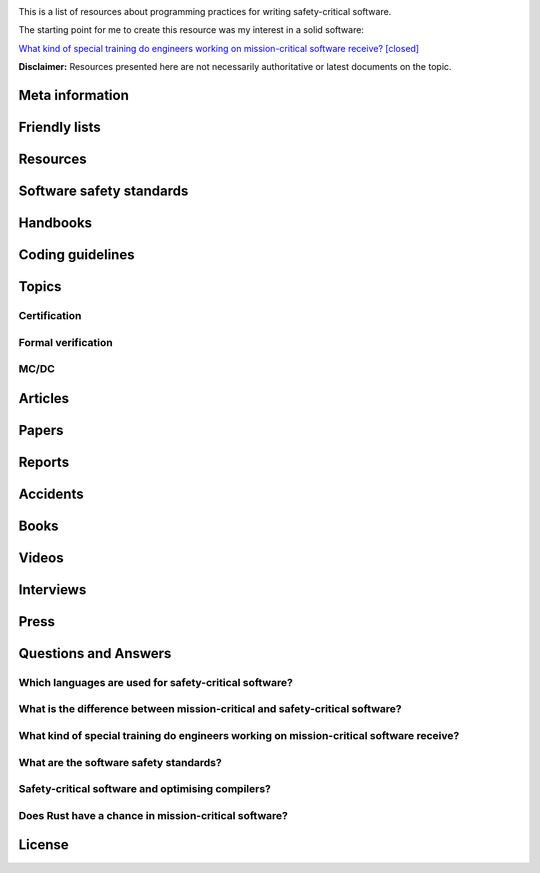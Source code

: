 .. awesome-safety-critical documentation master file, created by
   sphinx-quickstart on Fri May  1 14:32:48 2020.
   You can adapt this file completely to your liking, but it should at least
   contain the root `toctree` directive.

.. image:: https://travis-ci.org/stanislaw/awesome-safety-critical.svg?branch=master

This is a list of resources about programming practices for writing
safety-critical software.

The starting point for me to create this resource was my interest in a solid
software:

`What kind of special training do engineers working on mission-critical software receive? [closed] <What*kind*of*special*training*do*engineer*working*on*mission-critical*software*receive%3F*-*Stack*Overflow.pdf) and [its followup on Reddit](https://www.reddit.com/r/programming/comments/5iohue/what*kind*of_special_training_do_engineers>`__

**Disclaimer:** Resources presented here are not necessarily authoritative or
latest documents on the topic.

Meta information
----------------

.. asc-meta-summary::

Friendly lists
--------------

.. asc-meta::
    :types: List
    :keywords: Safety, Resilience

    `resilience-engineering <https://github.com/lorin/resilience-engineering>`_

    Resilience engineering papers http://resiliencepapers.club

.. asc-meta::
    :types: List
    :keywords: Software, Quality

    `awesome-software-quality <https://github.com/ligurio/awesome-software-quality>`_

    List of free software testing and verification resources

.. asc-meta::
    :types: List
    :keywords: Software, Verification

    `awesome-provable <https://github.com/awesomo4000/awesome-provable>`_

    A curated set of links to formal methods involving provable code.

.. asc-meta::
    :types: List
    :keywords: Software, Verification

    `practical-fm <https://github.com/ligurio/practical-fm>`_

    A List of companies that use Formal methods in Software engineering

.. asc-meta::
    :types: List
    :keywords: Software, Verification

    `awesome-static-analysis <https://github.com/mre/awesome-static-analysis>`_

    A curated list of static analysis tools, linters and code quality checkers
    for various programming languages

.. asc-meta::
    :types: List
    :keywords: Software, Safety

    `Computer-Based System Safety Essential Reading List <https://safeautonomy.blogspot.com/p/safe-autonomy.html>`_

Resources
---------

.. asc-meta::
    :types: Resource
    :industries: Space
    :keywords: Software, Hardware

    `European Cooperation for Space Standardization <http://ecss.nl/>`_

    The European Cooperation for Space Standardization is an initiative
    established to develop a coherent, single set of user-friendly standards for
    use in all European space activities.

    **This list has a number of links from this resource.**

.. asc-meta::
    :types: Resource
    :industries: All
    :keywords: Safety

    `The International System Safety Society <http://www.system-safety.org/>`_

    The International System Safety Society is a non-profit organization
    dedicated to supporting the Safety Professional in the application of Systems
    Engineering and Systems Management to the process of hazard, safety and risk
    analysis. The Society is international in scope and draws members throughout
    the world. It is affiliated with major corporations, educational institutions
    and other agencies in the United States and abroad.

    **This list has a number of links from this resource.**

.. asc-meta::
    :types: Resource
    :industries: Space, All
    :keywords: Formal Methods

    `NASA Langley Formal Methods Research Program <https://shemesh.larc.nasa.gov/fm/index.html>`_

    The NASA Langley's Formal Methods Research Program of the NASA Langley
    Safety-Critical Avionics Systems Branch develops formal methods technology
    for the development of mission-critical and safety-critical digital systems
    of interest to NASA.

Software safety standards
-------------------------

.. asc-meta::
    :types: Standard
    :industries: All
    :keywords: Safety, Functional Safety

    `IEC 61508 <https://en.wikipedia.org/wiki/IEC_61508>`_

    IEC 61508 is an international standard published by the International
    Electrotechnical Commission of rules applied in industry. It is titled
    Functional Safety of Electrical/Electronic/Programmable Electronic
    Safety-related Systems (E/E/PE, or E/E/PES).

.. asc-meta::
    :types: Standard
    :industries: Automotive
    :keywords: Safety, Functional Safety

    `ISO 26262 <https://en.wikipedia.org/wiki/ISO_26262>`_

    The ISO 26262 Standard is prepared by the ISO Committee and is a derivative
    of the IEC 61508 standard... The committee members include the major vehicle
    manufacturers and suppliers. It is expressly a safety standard, but includes
    details about Hazard Analysis and Risk Assessment and system design to
    detect faults and their potential failures.

.. asc-meta::
    :types: Standard
    :industries: Automotive
    :keywords: Safety, Functional Safety

    IEC 62279

    IEC 62279 provides a specific interpretation of IEC 61508 for railway
    applications. It is intended to cover the development of software for
    railway control and protection including communications, signaling and
    processing systems.

.. asc-meta::
    :types: Standard
    :industries: Nuclear
    :keywords: Safety, Functional Safety

    IEC 61513

    IEC 61513 provides requirements and recommendations for the instrumentation
    and control for systems important to safety of nuclear power plants. It
    indicates the general requirements for systems that contain conventional
    hardwired equipment, computer-based equipment or a combination of both types of
    equipment.

.. asc-meta::
    :types: Standard
    :industries: Aviation
    :keywords: Safety

    `DO-178C <https://en.wikipedia.org/wiki/DO-178C>`_

    DO-178C, Software Considerations in Airborne Systems and Equipment
    Certification is the primary document by which the certification authorities
    such as FAA, EASA and Transport Canada approve all commercial software-based
    aerospace systems. The document is published by RTCA, Incorporated, in a
    joint effort with EUROCAE, and replaces DO-178B.

    The FAA approved AC 20-115C on 19 Jul 2013, making DO-178C a recognized
    acceptable means, but not the only means, for showing compliance with the
    applicable airworthiness regulations for the software aspects of
    airborne systems and equipment certification." (Wikipedia)

.. asc-meta::
    :types: Standard
    :industries: All
    :keywords: Safety

    `ARINC standards <https://en.wikipedia.org/wiki/ARINC#Standards>`_

    The ARINC Standards are prepared by the Airlines Electronic Engineering
    Committee (AEEC) where Rockwell Collins and other aviation suppliers serve
    as a contributor in support of their airline customer base. (Wikipedia)

.. asc-meta::
    :types: Standard
    :industries: All
    :keywords: Safety, RTOS

    `ARINC 653 <https://en.wikipedia.org/wiki/ARINC_653>`_

    ARINC 653 is a standard Real Time Operating System (RTOS) interface for
    partitioning of computer resources in the time and space domains. The
    standard also specifies Application Program Interfaces (APIs) for
    abstraction of the application from the underlying hardware and software.

.. asc-meta::
    :types: Standard
    :industries: All
    :keywords: Safety

    `MIL-STD-882E, System Safety <http://www.system-safety.org/Documents/MIL-STD-882E.pdf>`_

.. asc-meta::
    :types: Standard
    :industries: All
    :keywords: Safety

    `MIL-STD-1472G, Human Engineering <http://everyspec.com/MIL-STD/MIL-STD-1400-1499/download.php?spec=MIL-STD-1472G.039997.pdf>`_

.. asc-meta::
    :types: Standard
    :industries: Space, All
    :keywords: Safety, Software, NASA

    `NASA-STD-8719.13B, NASA Software Safety Standard <http://www.system-safety.org/Documents/NASA-STD-8719.13B.pdf>`_

.. asc-meta::
    :types: Standard
    :industries: Space
    :keywords: Software, ESA

    `ECSS-E-ST-40C, Software <http://ecss.nl/standard/ecss-e-st-40c-software-general-requirements/>`_

.. asc-meta::
    :types: Standard
    :industries: Space
    :keywords: Software, ESA

    `ECSS-Q-ST-80C Rev.1 – Software product assurance <http://ecss.nl/standard/ecss-q-st-80c-rev-1-software-product-assurance-15-february-2017/>`_


Handbooks
---------

.. asc-meta::
    :types: Handbook
    :industries: Space
    :keywords: Software, ESA

    `ECSS-E-HB-40A – Software engineering handbook <http://ecss.nl/hbstms/ecss-e-hb-40a-software-engineering-handbook-11-december-2013/>`_

.. asc-meta::
    :types: Handbook
    :industries: Space
    :keywords: Software, Safety, NASA

    `NASA Software Safety Guidebook <http://www.system-safety.org/Documents/NASA-GB-8719.13.pdf>`_

    NASA's Software Safety Guidebook (pdf file). The handbook complement to the
    Software Safety Standard.

.. asc-meta::
    :types: Handbook
    :industries: Space
    :keywords: Systems Engineering, Safety, NASA

    `NASA Systems Engineering Handbook <https://www.nasa.gov/connect/ebooks/nasa-systems-engineering-handbook>`_

.. asc-meta::
    :types: Handbook
    :industries: Space
    :keywords: Fault Management, Safety, NASA

    `NASA Fault Management Handbook <https://www.nasa.gov/pdf/636372main_NASA-HDBK-1002_Draft.pdf>`_

      - `The Development of NASA’s Fault Management Handbook (Slides) <https://indico.esa.int/event/62/contributions/2777/attachments/2297/2653/1125_-_the-development-of-nasas-fault-management-handbook_Presentation.pdf>`_

.. asc-meta::
    :types: Handbook
    :industries: All
    :keywords: Safety, Safety Culture, NASA

    `NASA Safety Culture Handbook <https://standards.nasa.gov/standard/nasa/nasa-hdbk-870924>`_

.. asc-meta::
    :types: Handbook
    :industries: All
    :keywords: Safety, Software

    `Software System Safety Handbook <http://www.system-safety.org/Documents/Software_System_Safety_Handbook.pdf>`_

    From the Joint Services Computer Resources Management Group, US Navy,
    US Army, And US Air Force (pdf file)

.. asc-meta::
    :types: Handbook
    :industries: All
    :keywords: Safety, Software

    `Joint Software Systems Safety Engineering Handbook <http://www.system-safety.org/Documents/SOFTWARE_SYSTEM_SAFETY_HDBK_2010.pdf>`_

.. asc-meta::
    :types: Handbook
    :industries: All
    :keywords: Safety, System Safety

    `Air Force System Safety Handbook <http://www.system-safety.org/Documents/AF_System-Safety-HNDBK.pdf>`_

    First chapter has an excellent introduction to system safety with a
    discussion of the evolution of the DoD Standard 882 (DOD Standard Practice
    for System Safety).

.. asc-meta::
    :types: Handbook
    :industries: Space
    :keywords: Software, Technology Readiness Level

    `European Space Agency - Technology Readiness Levels Handbook for Space Applications <https://artes.esa.int/sites/default/files/TRL_Handbook.pdf>`_

Coding guidelines
-----------------

.. asc-meta::
    :types: Coding guidelines
    :industries: All
    :keywords: Software, MISRA, C, C++

    `MISRA guidelines <https://www.misra.org.uk/Publications/tabid/57/Default.aspx>`_

    (MISRA C:2012) Guidelines for the Use of the C Language in Critical Systems,

    ISBN 978-1-906400-10-1 (paperback), ISBN 978-1-906400-11-8 (PDF), March 2013.

    (MISRA C++:2008) Guidelines for the Use of the C++ Language in Critical Systems, ISBN 978-906400-03-3 (paperback), ISBN 978-906400-04-0 (PDF), June 2008.

    See more papers there.

.. asc-meta::
    :types: Coding guidelines
    :industries: All, Automotive
    :keywords: Software, C++, AUTOSAR

    `AUTOSAR C++14: Guidelines for the use of the C++14 language in critical and safety-related systems <https://www.autosar.org/fileadmin/user_upload/standards/adaptive/17-03/AUTOSAR_RS_CPP14Guidelines.pdf>`_

.. asc-meta::
    :types: Coding guidelines
    :industries: All, Space
    :keywords: Software, C, C++, NASA, JPL

    `The Power of Ten – Rules for Developing Safety Critical Code <Backup/P10.pdf>`_

.. asc-meta::
    :types: Coding guidelines
    :industries: All, Space
    :keywords: Software, C, NASA, JPL

    `JPL Institutional Coding Standard for the C Programming Language <https://lars-lab.jpl.nasa.gov/JPL_Coding_Standard_C.pdf>`_

.. asc-meta::
    :types: Coding guidelines
    :industries: All, Space
    :keywords: Software, C, NASA

    `NASA C STYLE GUIDE <Backup/nasa-c-style.pdf>`_

.. asc-meta::
    :types: Coding guidelines
    :industries: All, Space
    :keywords: Software, C++, NASA

    `C++ Coding Standards and Style Guide <https://ntrs.nasa.gov/search.jsp?R=20080039927>`_

    This document is based on the "C Style Guide" (SEL-94-003). It contains recommendations for C++ implementations that build on, or in some cases replace, the style described in the C style guide.

.. asc-meta::
    :types: Coding guidelines
    :industries: All
    :keywords: Software, C

    `SEI CERT C Coding Standard <https://www.securecoding.cert.org/confluence/display/c/SEI+CERT+C+Coding+Standard>`_

    SEI CERT C and C++ Coding Standards are now freely available in pdf format:
    `C Coding Standard <http://www.sei.cmu.edu/downloads/sei-cert-c-coding-standard-2016-v01.pdf>`_

.. asc-meta::
    :types: Coding guidelines
    :industries: All
    :keywords: Software, C++

    `SEI CERT C++ Coding Standard <https://www.securecoding.cert.org/confluence/display/cplusplus>`_

    SEI CERT C and C++ Coding Standards are now freely available in pdf format:
    `C++ Coding Standard <http://www.cert.org/downloads/secure-coding/assets/sei-cert-cpp-coding-standard-2016-v01.pdf>`_

.. asc-meta::
    :types: Coding guidelines
    :industries: All
    :keywords: Software, C++

    `JOINT STRIKE FIGHTER AIR VEHICLE C++ CODING STANDARDS <http://www.stroustrup.com/JSF-AV-rules.pdf>`_

    also video: `CppCon2014: Bill Emshoff "Using C++ on Mission and Safety Critical Platforms <https://www.youtube.com/watch?v=sRe77Mdna0Y&list=WL&index=2&t=1245s>`_

Topics
------

Certification
~~~~~~~~~~~~~

.. asc-meta::
    :types: Presentation
    :industries: All
    :keywords: Software, AdaCore

    `Introduction to Certification by Quentin Ochem, AdaCore <http://idl.univ-brest.fr/etr11/EXPOSES%20ETR%202011/mercredi%20AM/etr11-ochem.pptx>`_

.. asc-meta::
    :types: Article
    :industries: All
    :keywords: Software

    `Certification Requirements for Safety-Critical Software <Backup/Certification-Requirements-for-Safety-Critical-Software-RTC-Magazine.pdf>`_

.. asc-meta::
    :types: Article
    :industries: All
    :keywords: Software, ESA, NASA, Technology Readiness Level

    `Technology Readiness Level, ESA <http://sci.esa.int/sci-ft/50124-technology-readiness-level>`_,
    `Technology Readiness Level, NASA <https://www.nasa.gov/directorates/heo/scan/engineering/technology/txt_accordion1.html>`_

    Technology Readiness Levels (TRL) are a type of measurement system used to
    assess the maturity level of a particular technology. Each technology
    project is evaluated against the parameters for each technology level and is
    then assigned a TRL rating based on the projects progress. There are nine
    technology readiness levels. TRL 1 is the lowest and TRL 9 is the highest.

Formal verification
~~~~~~~~~~~~~~~~~~~

.. asc-meta::
    :types: Article
    :industries: All
    :keywords: Software, Formal Verification, INRIA

    `Verified Squared: Does Critical Software Deserve Verified Tools? <http://gallium.inria.fr/~xleroy/publi/popl11-invited-talk.pdf>`_

MC/DC
~~~~~

.. asc-meta::
    :types: Paper
    :industries: All
    :keywords: Software, MC/DC, NASA

    `A practical approach to Modified Condition/Decision Coverage <https://ntrs.nasa.gov/archive/nasa/casi.ntrs.nasa.gov/20040086014.pdf>`_

    This paper provides a practical 5-step approach for assessing MC/DC for
    aviation software products, and an analysis of some types of errors expected
    to be caught when MC/DC is achieved.

.. asc-meta::
    :types: Paper
    :industries: All
    :keywords: Software, MC/DC, NASA

    `A Practical Tutorial on Modified Condition/Decision Coverage <https://shemesh.larc.nasa.gov/fm/papers/Hayhurst-2001-tm210876-MCDC.pdf>`_

    This tutorial provides a practical approach to assessing modified
    condition/decision coverage (MC/DC) for aviation software products that must
    comply with regulatory guidance for DO-178B level A software.

.. asc-meta::
    :types: Paper
    :industries: All
    :keywords: Software, MC/DC, NASA

    `An Empirical Evaluation of the MC/DC Coverage Criterion on the HETE-2 Satellite Software <http://sunnyday.mit.edu/papers/dupuy.pdf>`_

    ...In this paper, we present the results of an empirical study that compared
    functional testing and functional testing augmented with test cases to
    satisfy MC/DC coverage. The evaluation was performed during the testing of
    the attitude control software for the HETE-2 (High Energy Transient
    Explorer) scientific satellite...

Articles
--------

.. asc-meta::
    :types: Article
    :industries: All
    :keywords: Software

    `About Safety Critical Software <http://web.archive.org/web/20110209112635/http://www.aonix.com/safety_critical_overview.html>`_

.. asc-meta::
    :types: Article
    :industries: All
    :keywords: Software

    `IEEE Spectrum-Why Software Fails <http://spectrum.ieee.org/computing/software/why-software-fails>`_

.. asc-meta::
    :types: Article
    :industries: All
    :keywords: Software

    `IEEE Spectrum-Lessons From a Decade of IT Failures <http://spectrum.ieee.org/static/lessons-from-a-decade-of-it-failures>`_

Papers
------

.. asc-meta::
    :types: Paper
    :industries: All
    :keywords: Software
    :people: Nancy Leveson

    `White Paper on Approaches to Safety Engineering <http://sunnyday.mit.edu/caib/concepts.pdf>`_

    This white paper lays out some foundational information about different
    approaches to safety: how various industries differ in their approaches to
    safety engineering, and a comparison of three general approaches to safety
    (system safety, industrial safety engineering, and reliability engineering).
    An attempt is made to lay out the properties of industries and systems that
    make one approach more appropriate than another.

.. asc-meta::
    :types: Paper
    :industries: All
    :keywords: Software, Safety Standards, Software Safety Standards

    `Software Safety Standards: Evolution and Lessons Learned <http://paris.utdallas.edu/reu/document/01-Publications/04-Software-Safety-Standards-TSA.pdf>`_

.. asc-meta::
    :types: Paper
    :industries: All
    :keywords: Software, Safety Standards, Software Safety Standards

    `An Overview of Software Safety Standards <https://www.osti.gov/scitech/servlets/purl/184397>`_

.. asc-meta::
    :types: Paper
    :industries: All
    :keywords: Software
    :people: Joe Armstrong

    `Making reliable distributed systems in the presence of software errors <http://erlang.org/download/armstrong_thesis_2003.pdf>`_

.. asc-meta::
    :types: Paper
    :industries: All
    :keywords: Software

    `Why Do Computers Stop and What Can Be Done About It? <http://www.hpl.hp.com/techreports/tandem/TR-85.7.pdf>`_

.. asc-meta::
    :types: Paper
    :industries: All
    :keywords: Software

    `Targeting Safety-Related  Errors  During  Software Requirements Analysis <https://trs.jpl.nasa.gov/bitstream/handle/2014/35179/93-0749.pdf>`_

.. asc-meta::
    :types: Paper
    :industries: All, Medical
    :keywords: Software
    :people: Richard Cook

    `How Complex Systems Fail <http://web.mit.edu/2.75/resources/random/How%20Complex%20Systems%20Fail.pdf>`_

.. asc-meta::
    :types: Paper
    :industries: All
    :keywords: Software

    `The Qualification of Software Development Tools From the DO-178B Certification Perspective <http://static1.1.sqspcdn.com/static/f/702523/9272430/1288904989327/200604-Kornecki.pdf?token=uZElb5dHWyIfQeLIZnOpSN5BG%2FE%3D>`_

.. asc-meta::
    :types: Paper
    :industries: All
    :keywords: Software
    :people: Nancy Leveson

    `The Role of Software in Spacecraft Accidents <http://sunnyday.mit.edu/papers/jsr.pdf>`_

Reports
-------

.. asc-meta::
    :types: Report
    :industries: Space
    :keywords: Software
    :people: Nancy Leveson

    `An Assessment of Space Shuttle Flight Software Development Processes <https://ntrs.nasa.gov/archive/nasa/casi.ntrs.nasa.gov/19930019745.pdf>`_

.. asc-meta::
    :types: Report
    :industries: Nuclear
    :keywords: Software

    `Licensing of safety critical software for nuclear reactors (2018) <https://www.bfe.bund.de/SharedDocs/Downloads/BfE/EN/reports/kt/Report-Software.pdf?__blob=publicationFile&v=2>`_](https://www.bfe.bund.de/SharedDocs/Downloads/BfE/EN/reports/kt/Report-Software.pdf?__blob=publicationFile&v=2)

    Common position of international nuclear regulators and authorised technical support organisations

.. asc-meta::
    :types: Report
    :industries: Automotive
    :keywords: Safety Standards

    - `Assessment of Safety Standards for Automotive Electronic Control Systems <https://www.nhtsa.gov/sites/nhtsa.dot.gov/files/812285_electronicsreliabilityreport.pdf>`_

    Van Eikema Hommes, Q. D. (2016, June). Assessment of safety standards for
    automotive electronic control systems. (Report No. DOT HS 812 285).
    Washington, DC: National Highway Traffic Safety Administration.

Accidents
---------

.. asc-meta::
    :types: Resource
    :industries: All
    :keywords: Accidents

    `Failure Knowledge Database <http://www.shippai.org/fkd/en/index.html>`_

.. asc-meta::
    :types: Accident Report
    :industries: Space
    :keywords: Accidents

    `Mars Climate Orbiter Mishap Investigation <http://sunnyday.mit.edu/accidents/MCO_report.pdf>`_

.. asc-meta::
    :types: Accident Report
    :industries: Space
    :keywords: Accidents

    `Report on the Loss of the Mars Polar Lander and Deep Space 2 Missions <https://spaceflight.nasa.gov/spacenews/releases/2000/mpl/mpl_report_1.pdf>`_

.. asc-meta::
    :types: Accident Report
    :industries: Medical
    :keywords: Accidents

    `An Investigation of the Therac-25 Accidents <https://www.cs.nmt.edu/~cse382/reading/therac-25.pdf>`_ (original paper),
    `Medical Devices: The Therac-25 (updated version of the paper) <http://sunnyday.mit.edu/papers/therac.pdf>`_,
    `Killed by a Machine: The Therac-25 <https://hackaday.com/2015/10/26/killed-by-a-machine-the-therac-25>`_ (article)

.. asc-meta::
    :types: Accident Report
    :industries: Space
    :keywords: Accidents

    `ESA ARIANE 5 Flight 501 Failure <http://sunnyday.mit.edu/accidents/Ariane5accidentreport.html>`_

.. asc-meta::
    :types: Accident Report
    :industries: Space
    :keywords: Accidents

    - `ExoMars 2016 - Schiaparelli Anomaly Inquiry (PDF at the bottom)](http://exploration.esa.int/mars/59176-exomars-2016-schiaparelli-anomaly-inquiry/), [ESA Schiaparelli Lander Crash <http://spacenews.com/esa-mars-lander-crash-caused-by-1-second-inertial-measurement-error/>`_](http://exploration.esa.int/mars/59176-exomars-2016-schiaparelli-anomaly-inquiry/), `ESA Schiaparelli Lander Crash <http://spacenews.com/esa-mars-lander-crash-caused-by-1-second-inertial-measurement-error/>`_

.. asc-meta::
    :types: Accident Report
    :industries: Automotive
    :keywords: Accidents

    `A Case Study of Toyota Unintended Acceleration and Software Safety](https://betterembsw.blogspot.de/2014/09/a-case-study-of-toyota-unintended.html) and [NASA report on the Toyota Unintended Acceleration Issue <https://www.nhtsa.gov/staticfiles/nvs/pdf/NASA-UA_report.pdf>`_ and `NASA report on the Toyota Unintended Acceleration Issue <https://www.nhtsa.gov/staticfiles/nvs/pdf/NASA-UA_report.pdf>`_

Books
-----

.. asc-meta::
    :types: Book
    :industries: All
    :keywords: Safety, Functional Safety

    `Safety Critical Systems Handbook: A Straight forward Guide to Functional Safety, IEC 61508 (2010 EDITION) and Related Standards, Including Process IEC 61511 and Machinery IEC 62061 and ISO 13849 1st Edition <https://www.amazon.com/Safety-Critical-Systems-Handbook-Functional/dp/0080967817>`_

.. asc-meta::
    :types: Book
    :industries: All
    :keywords: Safety, System Safety, Software

    `Engineering a Safer World. Systems Thinking Applied to Safety <https://mitpress.mit.edu/books/engineering-safer-world>`_

.. asc-meta::
    :types: Book
    :industries: All
    :keywords: Safety, Software

    `Computer-Related Risks <http://www.csl.sri.com/users/neumann/neumann-book.html>`_

.. asc-meta::
    :types: Book
    :industries: All
    :keywords: Software, Ada, SPARK

    `Building High Integrity Applications with SPARK <https://www.amazon.com/Building-High-Integrity-Applications-SPARK/dp/1107656842/ref=sr_1_1?s=books&ie=UTF8&qid=1489271661&sr=1-1&keywords=high+integrity+spark>`_

.. asc-meta::
    :types: Book
    :industries: All
    :keywords: Software, Ada

    `Building Parallel, Embedded, and Real-Time Applications with Ada <https://www.amazon.com/Building-Parallel-Embedded-Real-Time-Applications/dp/0521197163/ref=sr_1_1?s=books&ie=UTF8&qid=1489271672&sr=1-1&keywords=embedded+ada>`_

.. asc-meta::
    :types: Book
    :industries: All
    :keywords: Software, C

    `Writing Solid Code <http://writingsolidcode.com/>`_

.. asc-meta::
    :types: Book
    :industries: All
    :keywords: Agile Development, Software, Safety

    `SafeScrum® – Agile Development of Safety-Critical Software <https://www.springer.com/gp/book/9783319993331>`_

Videos
------

.. asc-meta::
    :types: Video, Lecture
    :industries: All
    :keywords: Embedded, Software, Safety
    :people: Phil Koopman

    `Embedded System Safety Lecture Video Series <https://betterembsw.blogspot.de/2017/12/embedded-system-safety-lecture-video.html>`_

.. asc-meta::
    :types: Video
    :industries: All
    :keywords: Safety, Security
    :people: Nancy Leveson

    `The Need for a Paradigm Shift in Safety and Cyber Security <https://www.youtube.com/watch?v=WBktiCyPLo4>`_

    CREDC Seminar Series. Presented on November 7, 2016 by Nancy Leveson,
    Professor of Aeronautics and Astronautics and Engineering Systems, MIT.
    Cyber Resilient Energy Delivery Consortium (CREDC), http://cred-c.org

.. asc-meta::
    :types: Video
    :industries: All, Medical
    :keywords: Safety
    :people: Richard Cook

    `Velocity 2012: Richard Cook, "How Complex Systems Fail" <https://www.youtube.com/watch?v=2S0k12uZR14>`_

    Dr. Richard Cook is the Professor of Healthcare Systems Safety and Chairman
    of the Department of Patient Safety at the Kungliga Techniska Hogskolan
    (the Royal Institute of Technology) in Stockholm, Sweden. He is a practicing
    physician, researcher and educator.

    See also paper "How Complex Systems Fail".

.. asc-meta::
    :types: Video
    :industries: All, Automotive
    :keywords: Safety, Software, Certification

    `2017 EuroLLVM Developers’ Meeting: M. Beemster "Using LLVM for Safety-Critical Applications"](https://www.youtube.com/watch?v=pmy1Ttieh3I) and [Using LLVM for Safety-Critical Applications. Interview with Marcel Beemster (Euro LLVM 2017) <https://www.youtube.com/watch?v=zSnfGp9HO7g>`_ and `Using LLVM for Safety-Critical Applications. Interview with Marcel Beemster (Euro LLVM 2017) <https://www.youtube.com/watch?v=zSnfGp9HO7g>`_](https://www.youtube.com/watch?v=zSnfGp9HO7g).

    Marcel Beemster, Solid Sands B.V. http://solidsands.nl/, http://www.LLVM.org/devmtg/2017-03/

.. asc-meta::
    :types: Video
    :industries: All, Aviation
    :keywords: Software, Formal Verification, Airbus

    Formal Method for Avionics Software Verification

    - `Formal Method for Avionics Software Verification pt1 (Hervé Delseny) <https://www.youtube.com/watch?v=tRtK4xOK-8o>`_

    - `Formal Method for Avionics Software Verification pt2 (Hervé Delseny) <https://www.youtube.com/watch?v=BVI5J1GAQ30>`_

    - `Formal Method for Avionics Software Verification pt3 (Hervé Delseny) <https://www.youtube.com/watch?v=U3G1ZOoqg78>`_

    - `Formal Method for Avionics Software Verification pt4 (Hervé Delseny) <https://www.youtube.com/watch?v=WtlqS-JOHrA>`_

    This talk will give examples of Airbus use of Formal Methods to verify
    avionics software, and summarises the integration of Formal Methods in the
    upcoming ED-12/DO-178 issue C. Firstly, examples of verification based on
    theorem proving or abstract interpretation will show how Airbus has already
    taken advantage of the use of Formal Methods to verify avionics software.
    Secondly, we will show how Formal Method for verification has been introduced
    in the upcoming issue C of ED-12/DO-178.

.. asc-meta::
    :types: Video
    :industries: All
    :keywords: Software

    `Programming Languages for High-Assurance Vehicles <https://www.youtube.com/watch?v=3iFFYKM3CTM&feature=youtu.be>`_

.. asc-meta::
    :types: Video
    :industries: All, Space
    :keywords: Software, JPL, NASA
    :people: Gerard Holzmann

    `Mars Code - Gerard Holzmann, JPL Laboratory for Reliable Software (2012) <https://www.usenix.org/conference/hotdep12/workshop-program/presentation/holzmann>`_

Interviews
----------

.. asc-meta::
    :types: Interview
    :industries: Medical
    :keywords: Software

    `Safety in Medical Device Software: Questions and Answers <http://electronicdesign.com/embedded/safety-medical-device-software-questions-and-answers>`_

Press
-----

.. asc-meta::
    :types: Press
    :industries: Space
    :keywords: Software

    `They Write the Right Stuff <https://www.fastcompany.com/28121/they-write-right-stuff>`_

    This software is the work of 260 women and men based in an anonymous office
    building across the street from the Johnson Space Center in Clear Lake,
    Texas, southeast of Houston. They work for the “on-board shuttle group,” a
    branch of Lockheed Martin Corps space mission systems division, and their
    prowess is world renowned: the shuttle software group is one of just four
    outfits in the world to win the coveted Level 5 ranking of the federal
    governments Software Engineering Institute (SEI) a measure of the
    sophistication and reliability of the way they do their work. In fact, the
    SEI based it standards in part from watching the on-board shuttle group do
    its work.

Questions and Answers
---------------------

Which languages are used for safety-critical software?
~~~~~~~~~~~~~~~~~~~~~~~~~~~~~~~~~~~~~~~~~~~~~~~~~~~~~~

.. asc-meta::
    :types: Q/A
    :industries: All
    :keywords: Software

    See `Which languages are used for safety-critical software? [closed] <http://stackoverflow.com/questions/243387/which-languages-are-used-for-safety-critical-software>`_.

What is the difference between mission-critical and safety-critical software?
~~~~~~~~~~~~~~~~~~~~~~~~~~~~~~~~~~~~~~~~~~~~~~~~~~~~~~~~~~~~~~~~~~~~~~~~~~~~~

.. asc-meta::
    :types: Q/A
    :industries: All
    :keywords: Software

    This article contains interesting section on what is the difference between
    mission-critical and safety-critical software:
    `Military COTS-based systems: Not necessarily right off the shelf <http://pdf.cloud.opensystemsmedia.com/advancedtca-systems.com/SBS.Jan04.pdf>`_

What kind of special training do engineers working on mission-critical software receive?
~~~~~~~~~~~~~~~~~~~~~~~~~~~~~~~~~~~~~~~~~~~~~~~~~~~~~~~~~~~~~~~~~~~~~~~~~~~~~~~~~~~~~~~~

.. asc-meta::
    :types: Q/A
    :industries: All
    :keywords: Software

    See `What kind of special training do engineers working on mission-critical software receive? [closed] <What_kind_of_special_training_do_engineer_working_on_mission-critical_software_receive%3F_-_Stack_Overflow.pdf>`_
    and
    `its followup on Reddit <https://www.reddit.com/r/programming/comments/5iohue/what_kind_of_special_training_do_engineers>`_.

    **In the Reddit thread there are 2 expanded answers**.
    The thread is also archived `here <What_kind_of_special_training_do_engineer_working_on_mission-critical_software_receive%3F_-_Reddit.pdf>`_.

What are the software safety standards?
~~~~~~~~~~~~~~~~~~~~~~~~~~~~~~~~~~~~~~~

.. asc-meta::
    :types: Q/A
    :industries: All
    :keywords: Software, Safety Standards, Software Safety Standards

    See the `Software Safety Standards <#software-safety-standards>`__ here in this list.

    Also see on StackOverflow: `Coding for high reliability/availability/security - what standards do I read? <http://stackoverflow.com/questions/142722/coding-for-high-reliability-availability-security-what-standards-do-i-read>`_

    and `Software Safety Standards <http://stackoverflow.com/questions/565965/software-safety-standards?noredirect=1&lq=1>`__

Safety-critical software and optimising compilers?
~~~~~~~~~~~~~~~~~~~~~~~~~~~~~~~~~~~~~~~~~~~~~~~~~~

.. asc-meta::
    :types: Q/A
    :industries: All
    :keywords: Software

    Safety-critical software and optimising compilers?

    `Safety-critical software and optimising compilers <http://softwareengineering.stackexchange.com/questions/267277/safety-critical-software-and-optimising-compilers>`_

Does Rust have a chance in mission-critical software?
~~~~~~~~~~~~~~~~~~~~~~~~~~~~~~~~~~~~~~~~~~~~~~~~~~~~~

.. asc-meta::
    :types: Q/A
    :industries: All
    :keywords: Software

    `Does Rust have a chance in mission-critical software? (currently Ada and proven C niches) <https://www.reddit.com/r/rust/comments/5iv5j7/does_rust_have_a_chance_in_missioncritical/?st=j0hrkiso&sh=3f225aa8>`_

License
-------

.. raw:: html

    <p xmlns:dct="http://purl.org/dc/terms/">

    <a rel="license" href="http://creativecommons.org/publicdomain/zero/1.0/">
      <img src="http://i.creativecommons.org/p/zero/1.0/88x31.png" style="border-style: none;" alt="CC0" />
    </a>

    <br />

    To the extent possible under law,
    <a rel="dct:publisher" href="https://github.com/stanislaw">
      <span property="dct:title">Stanislav Pankevich</span>
    </a>
    has waived all copyright and related or neighboring rights to

    <span property="dct:title">awesome-safety-critical</span>.
    </p>

    This list's repository contains a backup of all content presented in the list.
    This is done to ensure availability of these resources in case if their original
    sources become unavailable. Every link always points to its original source
    unless it becomes unavailable in which case a resource from a backup is used
    or a link to web.archive.org if possible.

    <a href="https://github.com/dkhamsing/awesome_bot">awesome_bot</a> tool is
    used to check the dead links.
